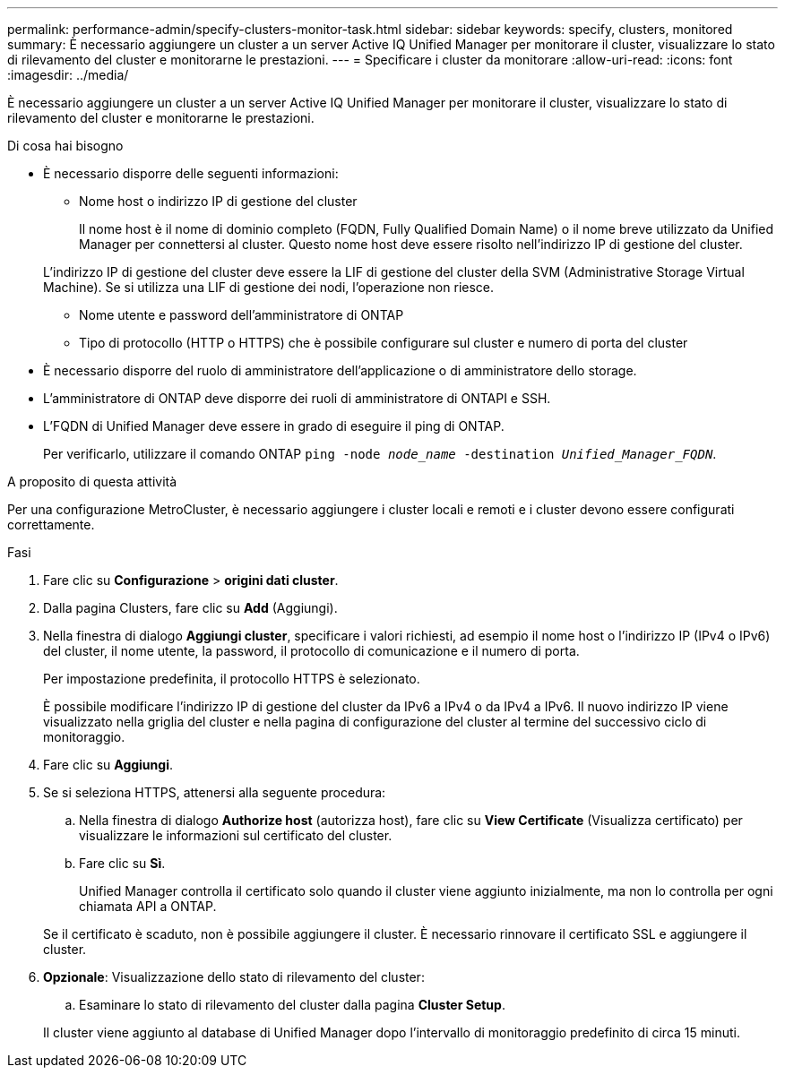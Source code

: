 ---
permalink: performance-admin/specify-clusters-monitor-task.html 
sidebar: sidebar 
keywords: specify, clusters, monitored 
summary: È necessario aggiungere un cluster a un server Active IQ Unified Manager per monitorare il cluster, visualizzare lo stato di rilevamento del cluster e monitorarne le prestazioni. 
---
= Specificare i cluster da monitorare
:allow-uri-read: 
:icons: font
:imagesdir: ../media/


[role="lead"]
È necessario aggiungere un cluster a un server Active IQ Unified Manager per monitorare il cluster, visualizzare lo stato di rilevamento del cluster e monitorarne le prestazioni.

.Di cosa hai bisogno
* È necessario disporre delle seguenti informazioni:
+
** Nome host o indirizzo IP di gestione del cluster
+
Il nome host è il nome di dominio completo (FQDN, Fully Qualified Domain Name) o il nome breve utilizzato da Unified Manager per connettersi al cluster. Questo nome host deve essere risolto nell'indirizzo IP di gestione del cluster.

+
L'indirizzo IP di gestione del cluster deve essere la LIF di gestione del cluster della SVM (Administrative Storage Virtual Machine). Se si utilizza una LIF di gestione dei nodi, l'operazione non riesce.

** Nome utente e password dell'amministratore di ONTAP
** Tipo di protocollo (HTTP o HTTPS) che è possibile configurare sul cluster e numero di porta del cluster


* È necessario disporre del ruolo di amministratore dell'applicazione o di amministratore dello storage.
* L'amministratore di ONTAP deve disporre dei ruoli di amministratore di ONTAPI e SSH.
* L'FQDN di Unified Manager deve essere in grado di eseguire il ping di ONTAP.
+
Per verificarlo, utilizzare il comando ONTAP `ping -node _node_name_ -destination _Unified_Manager_FQDN_`.



.A proposito di questa attività
Per una configurazione MetroCluster, è necessario aggiungere i cluster locali e remoti e i cluster devono essere configurati correttamente.

.Fasi
. Fare clic su *Configurazione* > *origini dati cluster*.
. Dalla pagina Clusters, fare clic su *Add* (Aggiungi).
. Nella finestra di dialogo *Aggiungi cluster*, specificare i valori richiesti, ad esempio il nome host o l'indirizzo IP (IPv4 o IPv6) del cluster, il nome utente, la password, il protocollo di comunicazione e il numero di porta.
+
Per impostazione predefinita, il protocollo HTTPS è selezionato.

+
È possibile modificare l'indirizzo IP di gestione del cluster da IPv6 a IPv4 o da IPv4 a IPv6. Il nuovo indirizzo IP viene visualizzato nella griglia del cluster e nella pagina di configurazione del cluster al termine del successivo ciclo di monitoraggio.

. Fare clic su *Aggiungi*.
. Se si seleziona HTTPS, attenersi alla seguente procedura:
+
.. Nella finestra di dialogo *Authorize host* (autorizza host), fare clic su *View Certificate* (Visualizza certificato) per visualizzare le informazioni sul certificato del cluster.
.. Fare clic su *Sì*.
+
Unified Manager controlla il certificato solo quando il cluster viene aggiunto inizialmente, ma non lo controlla per ogni chiamata API a ONTAP.

+
Se il certificato è scaduto, non è possibile aggiungere il cluster. È necessario rinnovare il certificato SSL e aggiungere il cluster.



. *Opzionale*: Visualizzazione dello stato di rilevamento del cluster:
+
.. Esaminare lo stato di rilevamento del cluster dalla pagina *Cluster Setup*.


+
Il cluster viene aggiunto al database di Unified Manager dopo l'intervallo di monitoraggio predefinito di circa 15 minuti.


